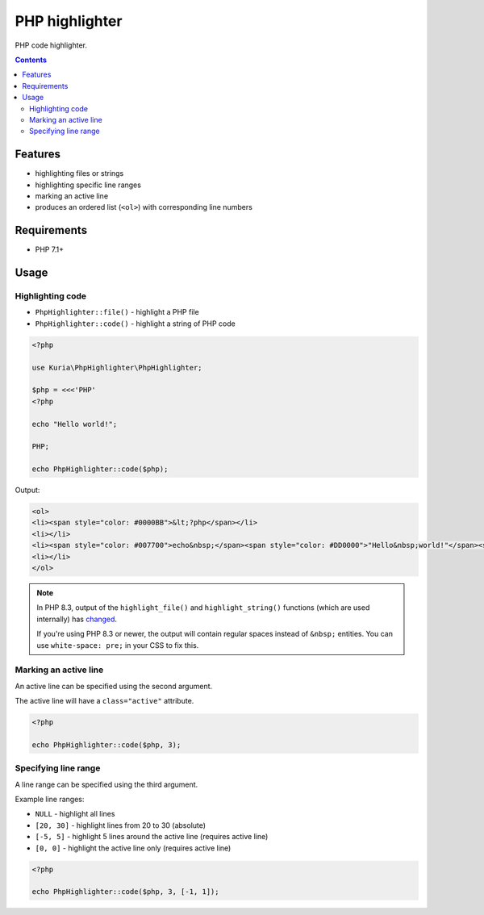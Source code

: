 PHP highlighter
###############

PHP code highlighter.

.. image:: https://travis-ci.com/kuria/php-highlighter.svg?branch=master
   :target: https://travis-ci.com/kuria/php-highlighter

.. contents::


Features
********

- highlighting files or strings
- highlighting specific line ranges
- marking an active line
- produces an ordered list (``<ol>``) with corresponding line numbers


Requirements
************

- PHP 7.1+


Usage
*****

Highlighting code
=================

- ``PhpHighlighter::file()`` - highlight a PHP file
- ``PhpHighlighter::code()`` - highlight a string of PHP code

.. code:: php

   <?php

   use Kuria\PhpHighlighter\PhpHighlighter;

   $php = <<<'PHP'
   <?php

   echo "Hello world!";

   PHP;

   echo PhpHighlighter::code($php);

Output:

.. code:: html

   <ol>
   <li><span style="color: #0000BB">&lt;?php</span></li>
   <li></li>
   <li><span style="color: #007700">echo&nbsp;</span><span style="color: #DD0000">"Hello&nbsp;world!"</span><span style="color: #007700">;</span></li>
   <li></li>
   </ol>


.. NOTE::

  In PHP 8.3, output of the ``highlight_file()`` and ``highlight_string()`` functions
  (which are used internally) has `changed <https://php.watch/versions/8.3/highlight_file-highlight_string-html-changes>`_.

  If you're using PHP 8.3 or newer, the output will contain regular spaces instead of ``&nbsp;`` entities. You can use
  ``white-space: pre;`` in your CSS to fix this.


Marking an active line
======================

An active line can be specified using the second argument.

The active line will have a ``class="active"`` attribute.

.. code:: php

   <?php

   echo PhpHighlighter::code($php, 3);


Specifying line range
=====================

A line range can be specified using the third argument.

Example line ranges:

- ``NULL`` - highlight all lines
- ``[20, 30]`` - highlight lines from 20 to 30 (absolute)
- ``[-5, 5]`` - highlight 5 lines around the active line (requires active line)
- ``[0, 0]`` - highlight the active line only (requires active line)

.. code:: php

   <?php

   echo PhpHighlighter::code($php, 3, [-1, 1]);
